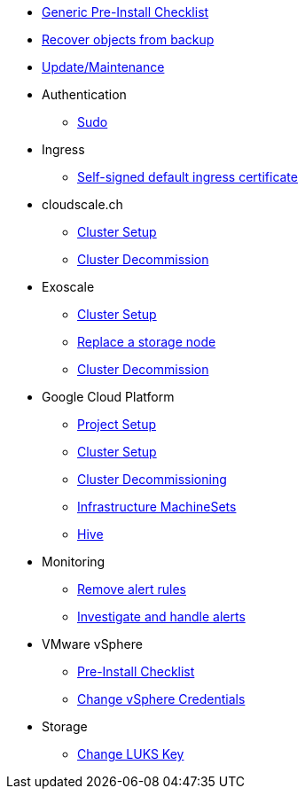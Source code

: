 * xref:oc4:ROOT:how-tos/generic-pre-install-checklist.adoc[Generic Pre-Install Checklist]
* xref:oc4:ROOT:how-tos/recover-from-backup.adoc[Recover objects from backup]
* xref:oc4:ROOT:how-tos/update_maintenance.adoc[Update/Maintenance]

* Authentication
** xref:oc4:ROOT:how-tos/authentication/sudo.adoc[Sudo]

* Ingress
** xref:oc4:ROOT:how-tos/ingress/self-signed-ingress-cert.adoc[Self-signed default ingress certificate]

* cloudscale.ch
** xref:oc4:ROOT:how-tos/cloudscale/install.adoc[Cluster Setup]
** xref:oc4:ROOT:how-tos/cloudscale/decommission.adoc[Cluster Decommission]

* Exoscale
** xref:oc4:ROOT:how-tos/exoscale/install.adoc[Cluster Setup]
** xref:oc4:ROOT:how-tos/exoscale/replace_storage_node.adoc[Replace a storage node]
** xref:oc4:ROOT:how-tos/exoscale/decommission.adoc[Cluster Decommission]

* Google Cloud Platform
** xref:oc4:ROOT:how-tos/gcp/project.adoc[Project Setup]
** xref:oc4:ROOT:how-tos/gcp/install.adoc[Cluster Setup]
** xref:oc4:ROOT:how-tos/destroy/gcp.adoc[Cluster Decommissioning]
** xref:oc4:ROOT:how-tos/gcp/infrastructure_machineset.adoc[Infrastructure MachineSets]
** xref:oc4:ROOT:how-tos/gcp/hive.adoc[Hive]

* Monitoring
** xref:oc4:ROOT:how-tos/monitoring/remove_rules.adoc[Remove alert rules]
** xref:oc4:ROOT:how-tos/monitoring/handle_alerts.adoc[Investigate and handle alerts]

* VMware vSphere
** xref:oc4:ROOT:how-tos/vsphere/pre-install-checklist.adoc[Pre-Install Checklist]
** xref:oc4:ROOT:how-tos/vsphere/change-vsphere-creds.adoc[Change vSphere Credentials]

* Storage
** xref:oc4:ROOT:how-tos/storage/change-luks-key.adoc[Change LUKS Key]
